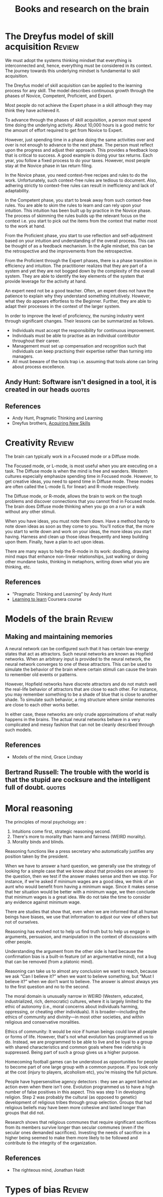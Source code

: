#+Title: Books and research on the brain
#+FILETAGS: :Brain:
#+STARTUP: overview, hideallblocks

* The Dreyfus model of skill acquisition                             :Review:
:PROPERTIES:
:ID:       1b62c6dd-c98f-45c4-b85d-d4162a880e2b
:END:

We must adopt the systems thinking mindset that everything is
interconnected and, hence, everything must be considered in its
context. The journey towards this underlying mindset is fundamental to
skill acquisition.

The Dreyfus model of skill acquisition can be applied to the learning
process for any skill. The model describes continuous growth through
the phases of Novice, Competent, Proficient, and Expert.

Most people do not achieve the Expert phase in a skill although they
may think they have achieved it.

To advance through the phases of skill acquisition, a person must
spend time doing the underlying activity. About 10,000 hours is a good
metric for the amount of effort required to get from Novice to
Expert.

However, just spending time in a phase doing the same activities over
and over is not enough to advance to the next phase. The person must
reflect upon the progress and adjust their approach. This provides a
feedback loop that is critical to success. A good example is doing
your tax returns. Each year, you follow a fixed process to do your
taxes. However, most people stay at the Novice phase in tax return
filing.

In the Novice phase, you need context-free recipes and rules to do the
work. Unfortunately, such context-free rules are tedious to
document. Also, adhering strictly to context-free rules can result in
inefficiency and lack of adaptability.

In the Competent phase, you start to break away from such
context-free rules. You are able to skim the rules to learn and can
rely upon your intuition. This intuition has been built up by practice
in the Novice phase. The process of skimming the rules builds up the
relevant focus on the context i.e. you start to pick out the items
from the context that matter most to the work at hand.

From the Proficient phase, you start to use reflection and
self-adjustment based on your intuition and understanding of the
overall process. This can be thought of as a feedback mechanism. In
the Agile mindset, this can be the retrospective and the improvements
from the retrospective.

From the Proficient through the Expert phases, there is a phase
transition in efficiency and intuition. The practitioner realizes that
they are part of a system and yet they are not bogged down by the
complexity of the overall system. They are able to identify the key
elements of the system that provide leverage for the activity at hand.

An expert need not be a good teacher. Often, an expert does not have
the patience to explain why they understand something
intuitively. However, what they do appears effortless to the
Beginner. Further, they are able to adapt their processes in the
context of the larger system.

In order to improve the level of proficiency, the nursing industry
went through significant changes. Their lessons can be summarized as
follows.
- Individuals must accept the responsibility for continuous improvement.
- Individuals must be able to practise as an individual contributor
  throughout their career.
- Management must set up compensation and recognition such that
  individuals can keep practising their expertise rather than turning
  into managers.
- All must beware of the tools trap i.e. assuming that tools alone can
  bring about process excellence.


** Andy Hunt: Software isn't designed in a tool, it is created in our heads :quotes:


** References

- Andy Hunt, Pragmatic Thinking and Learning
- Dreyfus brothers, [[https://drive.google.com/file/d/0B5vaNNyT6fShdHVDM2I1cDhmSHc/view?usp=drive_link&resourcekey=0-4LNorgv2lUJo_5BfAC5YBg][Acquiring New Skills]]


* Creativity                                                         :Review:

The brain can typically work in a Focused mode or a Diffuse mode.

The Focused mode, or L-mode, is most useful when you are executing on
a task. The Diffuse mode is when the mind is free and wanders. Western
cultures especially emphasize spending time in Focused mode. However,
to get creative ideas, you need to spend time in Diffuse mode. These
modes are often called the L-mode (L for linear) and R-mode
respectively.

The Diffuse mode, or R-mode, allows the brain to work on the tough
problems and discover connections that you cannot find in Focused
mode. The brain does Diffuse mode thinking when you go on a run or a walk
without any other stimuli.

When you have ideas, you must note them down. Have a method handy to
note down ideas as soon as they come to you. You'll notice that, the
more you start to write down and work on your ideas, the more ideas
you start having. Harness and clean up those ideas frequently and keep
building upon them. Finally, have a plan to act upon ideas.

There are many ways to help the R-mode in its work: doodling, drawing
mind maps that enhance non-linear relationships, just walking or doing
other mundane tasks, thinking in metaphors, writing down what you are
thinking, etc.


** References

- "Pragmatic Thinking and Learning" by Andy Hunt
- [[https://www.coursera.org/learn/learning-how-to-learn/][Learning to learn]] Coursera course


* Models of the brain                                                :Review:


** Making and maintaining memories

   A neural network can be configured such that it has certain
   low-energy states that act as attractors. Such neural networks are
   known as Hopfield networks. When an arbitrary input
   is provided to the neural network, the neural network converges to
   one of these attractors. This can be used to simulate the behavior
   of the brain where certain stimuli can cause the brain to remember
   old events or patterns.

   However, Hopfield networks have discrete attractors and do not
   match well the real-life behavior of attractors that are close to
   each other. For instance, you may remember something to be a shade
   of blue that is close to another shade. To simulate such behavior,
   a ring structure where similar memories are close to each other
   works better.

   In either case, these networks are only crude approximations of
   what really happens in the brains. The actual neural networks
   behave in a very complicated and messy fashion that can not be
   cleanly described through such models.


** References

- Models of the mind, Grace Lindsay


** Bertrand Russell: The trouble with the world is that the stupid are cocksure and the intelligent full of doubt. :quotes:


* Moral reasoning

The principles of moral psychology are :
1. Intuitions come first, strategic reasoning second.
2. There's more to morality than harm and fairness (WEIRD morality).
3. Morality binds and blinds.

Reasoning functions like a press secretary who automatically justifies
any position taken by the president.

When we have to answer a hard question, we generally use the strategy
of looking for a simple case that we know about that provides one
answer to the question, then we test if the answer makes sense and
then we stop. For instance, if we're asked if minimum wages are a good
idea, we think of an aunt who would benefit from having a minimum
wage. Since it makes sense that her situation would be better with a
minimum wage, we then conclude that minimum wages is a great
idea. We do not take the time to consider any evidence against minimum
wage.

There are studies that show that, even when we are informed that all
human beings have biases, we use that information to adjust our view
of others but not of ourselves.

Reasoning has evolved not to help us find truth but to help us engage
in arguments, persuasion, and manipulation in the context of
discussions with other people.

Understanding the argument from the other side is hard because the
confirmation bias is a built-in feature (of an argumentative mind),
not a bug that can be removed (from a platonic mind).

Reasoning can take us to almost any conclusion we want to reach,
because we ask “Can I believe it?” when we want to believe something,
but “Must I believe it?” when we don’t want to believe. The answer is
almost always yes to the first question and no to the second.

The moral domain is unusually narrow in WEIRD (Western, educated,
industrialized, rich, democratic) cultures, where it is largely
limited to the ethic of autonomy (i.e., moral concerns about
individuals harming, oppressing, or cheating other individuals). It is
broader—including the ethics of community and divinity—in most other
societies, and within religious and conservative moralities.

Ethics of community: It would be nice if human beings could love all
people or forms of life. However, that's not what evolution has
programmed us to do. Instead, we are programmed to be able to live and
be loyal to a group with shared characteristics and common goals where
free ridership is suppressed. Being part of such a group gives us a
higher purpose.

Homecoming football games can be understood as opportunities for
people to become part of one large group with a common purpose. If you
look only at the cost (injury to players, alcoholism etc), you're
missing the full picture.

People have hypersensitive agency detectors : they see an agent behind
an action even when there isn't one. Evolution programmed us to have a
high number of false positives in this aspect. This was step 1 in
developing religion. Step 2 was probably the cultural (as opposed to
genetic) development of religious tribes through group
selection. Groups that had religious beliefs may have been more
cohesive and lasted longer than groups that did not.

Research shows that religious communes that require significant
sacrifices from its members survive longer than secular communes (even
if the secular ones demanded sacrifices). Investing the needs of
sacrifice in a higher being seemed to make them more likely to be
followed and contribute to the integrity of the organization.

** References

- The righteous mind, Jonathan Haidt


* Types of bias                                                      :Review:

  This note lists some key biases that affect our thinking. Methods to
  overcome bias are noted here.

  The acronym to remember is FFRACASS.


** Focusing bias

   Nothing In life is as important or as useful as you think it is.

   For instance, there is not a lot of correlation between wealth and
   happiness. Paraplegics are not as unhappy as non-paraplegics think
   they are. Living in California won't make you as happy as you think
   it will.

   Similarly, people tend to look at new initiatives or new processes
   as cure-alls. They are usually not.


** First conclusion bias

   When we see a first conclusion that matches our inherent biases,
   our mind shuts down to other possible explanations.  As Charlie
   Munger famously pointed out, the mind works a bit like a sperm and
   egg: the first idea gets in and then the mind shuts.


** Representativeness bias

   We tend to not use base rates in our forecasting.

   For example, when determining the success of a new project, we
   discount the failure rate of previous similar projects.

   Another example: when asked "Donald Jones is of a retiring
   nature. Is it more likely that he is a salesman or a
   librarian?", most people guess that he is a
   librarian. However, by Bayes' theorem:

   P[librarian/retiring] > P[salesman/retiring] <=>
   P[retiring/librarian] / P[retiring/salesman] > P[salesman] /
   P[librarian]

   In the base population of all men, salesmen are much more
   likely than librarians. The probability of a male librarian
   being retiring would have to be significantly higher than that
   of a male salesman being retiring to overcome that.


** Availability bias

   We tend to more easily recall what is more vivid and more recent.
   For instance, people tend to overestimate the danger of an air
   crash or a terror attack.


** Confirmation bias

   We tend to look for confirmations of long-held wisdom rather than
   violations. Jonathan Haidt makes this point in the context of
   morality.


** Attribution bias

   We tend to believe that what people do reflects who they are. As a
   consequence, we overestimate how consistent others' behavior will
   be.

   This is also called Fundamental Attribution Error.


** Social desirability bias

   We tend to seek safety in numbers and will look for social guidance
   of our behavior.

   This instinct creates a cohesive sense of cooperation and culture
   which would not otherwise be possible but also leads us to do
   foolish things if our group is doing them as well.


** Survivorship bias

   We over-attribute success to things done by a successful agent
   rather than to randomness or luck. Also, we often learn false
   lessons by exclusively studying victors without seeing all the
   accompanying losers who acted in the same way but did not
   succeed. This has been highlighted in the business world by Phil
   Rosenzweig.
